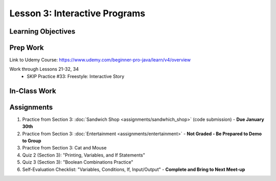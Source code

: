 Lesson 3: Interactive Programs
==============================

Learning Objectives
-------------------

Prep Work
---------

Link to Udemy Course: https://www.udemy.com/beginner-pro-java/learn/v4/overview

Work through Lessons 21-32, 34
    * SKIP Practice #33: Freestyle: Interactive Story 

In-Class Work
-------------

Assignments
-----------

#. Practice from Section 3: :doc:`Sandwich Shop <assignments/sandwhich_shop>` (code submission) - **Due January 30th** 
#. Practice from Section 3: :doc:`Entertainment <assignments/entertainment>` - **Not Graded - Be Prepared to Demo to Group**
#. Practice from Section 3: Cat and Mouse 
#. Quiz 2 (Section 3): "Printing, Variables, and If Statements" 
#. Quiz 3 (Section 3): "Boolean Combinations Practice" 
#. Self-Evaluation Checklist: "Variables, Conditions, If, Input/Output" - **Complete and Bring to Next Meet-up**

.. Sandwhich Shop and Entertainment have their own assignment pages